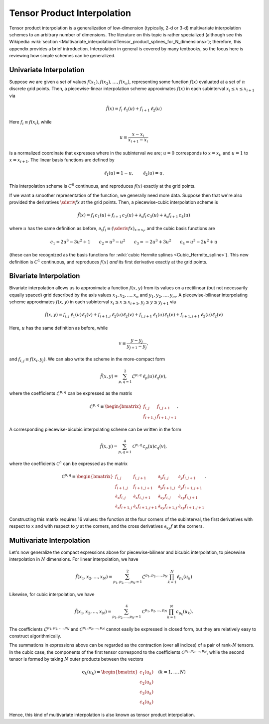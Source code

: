 .. _tensor-product-interpolation:

****************************
Tensor Product Interpolation
****************************

Tensor product interpolation is a generalization of low-dimension
(typically, 2-d or 3-d) multivariate interpolation schemes to an
arbitrary number of dimensions. The literature on this topic is rather
specialized (although see this Wikipedia :wiki:`section
<Multivariate_interpolation#Tensor_product_splines_for_N_dimensions>`);
therefore, this appendix provides a brief introduction. Interpolation
in general is covered by many textbooks, so the focus here is
reviewing how simple schemes can be generalized.

========================
Univariate Interpolation
========================

Suppose we are given a set of values :math:`f(x_{1}), f(x_{2}),
\ldots, f(x_{n})`, representing some function :math:`f(x)` evaluated
at a set of :math:`n` discrete grid points. Then, a piecewise-linear
interpolation scheme approximates :math:`f(x)` in each subinterval
:math:`x_{i} \leq x \leq x_{i+1}` via

.. math::

   \tilde{f}(x) = f_{i} \, \ell_{1} (u) + f_{i+1} \, \ell_{2} (u)

Here :math:`f_{i} \equiv f(x_{i})`, while

.. math::

   u \equiv \frac{x - x_{i}}{x_{i+1} - x_{i}}

is a normalized coordinate that expresses where in the subinterval we
are; :math:`u=0` corresponds to :math:`x=x_{i}`, and :math:`u=1` to
:math:`x=x_{i+1}`. The linear basis functions are defined by

.. math::

   \ell_{1}(u) = 1 - u, \qquad \ell_{2}(u) = u.

This interpolation scheme is :math:`C^{0}` continuous, and reproduces
:math:`f(x)` exactly at the grid points.

If we want a smoother representation of the function, we generally
need more data. Suppose then that we're also provided the derivatives
:math:`\sderiv{f}{x}` at the grid points. Then, a
piecewise-cubic interpolation scheme is

.. math::

   \tilde{f}(x) =
       f_{i} \, c_{1}(u) +
       f_{i+1} \, c_{2}(u) +
       \partial_{x} f_{i} \, c_{3}(u) +
       \partial_{x} f_{i+1} \, c_{4}(u)

where :math:`u` has the same definition as before, :math:`\partial_{x}
f_{i} \equiv (\sderiv{f}{x})_{x=x_{i}}`, and the cubic basis
functions are

.. math::

   c_{1} = 2 u^3 - 3 u^2 + 1 \qquad
   c_{2} = u^3 - u^2 \qquad
   c_{3} = -2 u^3 + 3 u^2 \qquad
   c_{4} = u^3 - 2 u^2 + u

(these can be recognized as the basis functions for :wiki:`cubic Hermite splines <Cubic_Hermite_spline>`). This new definition is
:math:`C^{1}` continuous, and reproduces :math:`f(x)` *and* its first
derivative exactly at the grid points.

=======================      
Bivariate Interpolation
=======================

Bivariate interpolation allows us to approximate a function
:math:`f(x,y)` from its values on a rectilinear (but not necessarily
equally spaced) grid described by the axis values
:math:`x_{1},x_{2},\ldots,x_{n}` and
:math:`y_{1},y_{2},\ldots,y_{m}`. A piecewise-bilinear interpolating scheme
approximates :math:`f(x,y)` in each subinterval :math:`x_{i} \leq x
\leq x_{i+1}`, :math:`y_{j} \leq y \leq y_{j+1}` via

.. math::

   \tilde{f}(x,y) =
       f_{i,j}     \, \ell_{1}(u) \ell_{1}(v) +
       f_{i+1,j}   \, \ell_{2}(u) \ell_{2}(v) +
       f_{i,j+1}   \, \ell_{1}(u) \ell_{1}(v) +
       f_{i+1,j+1} \, \ell_{2}(u) \ell_{2}(v)

Here, :math:`u` has the same definition as before, while

.. math::

   v \equiv \frac{y - y_{j}}{y_{j+1} - y_{j}},

and :math:`f_{i,j} \equiv f(x_{i},y_{j})`. We can also write the
scheme in the more-compact form

.. math::

   \tilde{f}(x,y) = \sum_{p,q=1}^{2} \mathcal{L}^{p,q} \, \ell_{p}(u) \ell_{q}(v),

where the coefficients :math:`\mathcal{L}^{p,q}` can be expressed as the matrix

.. math::

   \mathcal{L}^{p,q} \equiv
   \begin{bmatrix}
   f_{i,j} & f_{i,j+1} \\
   f_{i+1,j} & f_{i+1,j+1}
   \end{bmatrix}.
   
A corresponding piecewise-bicubic interpolating scheme can be written
in the form

.. math::

   \tilde{f}(x,y) = \sum_{p,q=1}^{4} \mathcal{C}^{p,q} \, c_{p}(u) c_{q}(v),

where the coefficients :math:`\mathcal{C}^{h}` can be expressed as the matrix

.. math::

   \mathcal{C}^{p,q} \equiv
   \begin{bmatrix}
     f_{i,j} & f_{i,j+1} & \partial_{y} f_{i,j} & \partial_{y} f_{i,j+1} \\
     f_{i+1,j} & f_{i+1,j+1} & \partial_{y} f_{i+1,j} & \partial_{y} f_{i+1,j+1} \\
     \partial_{x} f_{i,j} & \partial_{x} f_{i,j+1} & \partial_{xy} f_{i,j} & \partial_{xy} f_{i,j+1} \\
     \partial_{x} f_{i+1,j} & \partial_{x} f_{i+1,j+1} & \partial_{xy} f_{i+1,j} & \partial_{xy} f_{i+1,j+1}
   \end{bmatrix}.
     
Constructing this matrix requires 16 values: the function at the four
corners of the subinterval, the first derivatives with respect to
:math:`x` and with respect to :math:`y` at the corners, and the cross
derivatives :math:`\partial_{xy} f` at the corners.

==========================
Multivariate Interpolation
==========================

Let's now generalize the compact expressions above for
piecewise-bilinear and bicubic interpolation, to piecewise
interpolation in :math:`N` dimensions. For linear interpolation, we
have

.. math::

   \tilde{f}(x_{1},x_{2},\ldots,x_{N}) =
   \sum_{p_{1},p_{2},\ldots,p_{N}=1}^{2}
   \mathcal{L}^{p_{1},p_{2},\ldots,p_{N}}
   \prod_{k=1}^{N}
   \ell_{p_{k}}(u_{k})

Likewise, for cubic interpolation, we have

.. math::

   \tilde{f}(x_{1},x_{2},\ldots,x_{N}) =
   \sum_{p_{1},p_{2},\ldots,p_{N}=1}^{4}
   \mathcal{C}^{p_{1},p_{2},\ldots,p_{N}}
   \prod_{k=1}^{N}
   c_{p_{k}}(u_{k}).

The coefficients :math:`\mathcal{L}^{p_{1},p_{2},\ldots,p_{N}}` and
:math:`\mathcal{C}^{p_{1},p_{2},\ldots,p_{N}}` cannot easily be expressed in
closed form, but they are relatively easy to construct
algorithmically.

The summations in expressions above can be regarded as the contraction
(over all indices) of a pair of rank-:math:`N` tensors. In the cubic
case, the components of the first tensor correspond to the
coefficients :math:`\mathcal{C}^{p_{1},p_{2},\ldots,p_{N}}`, while the second
tensor is formed by taking :math:`N` outer products between the
vectors

.. math::

   \mathbf{c}_{k}(u_{k}) =
   \begin{bmatrix}
   c_{1}(u_{k}) \\
   c_{2}(u_{k}) \\
   c_{3}(u_{k}) \\
   c_{4}(u_{k})
   \end{bmatrix}
   \quad
   (k = 1,\ldots,N)

Hence, this kind of multivariate interpolation is also known as tensor
product interpolation.
